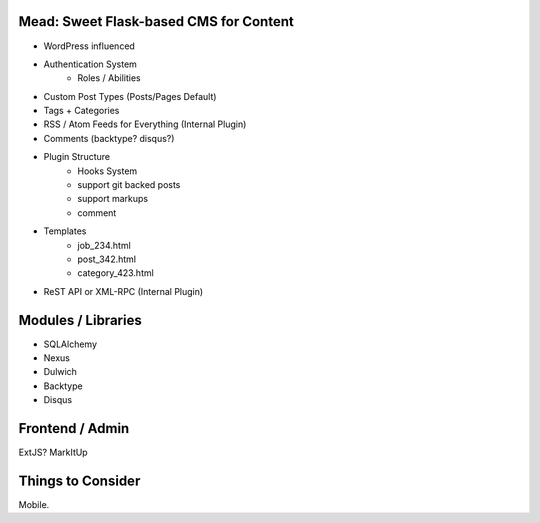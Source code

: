 Mead: Sweet Flask-based CMS for Content
=======================================

* WordPress influenced
* Authentication System
    - Roles / Abilities
* Custom Post Types (Posts/Pages Default)
* Tags + Categories
* RSS / Atom Feeds for Everything (Internal Plugin)
* Comments (backtype? disqus?)
* Plugin Structure
    - Hooks System     
    - support git backed posts
    - support markups
    - comment
* Templates
    - job_234.html
    - post_342.html
    - category_423.html
* ReST API or XML-RPC (Internal Plugin)
 

Modules / Libraries
===================

- SQLAlchemy
- Nexus
- Dulwich
- Backtype
- Disqus



Frontend / Admin
================

ExtJS?
MarkItUp



Things to Consider
==================
Mobile.